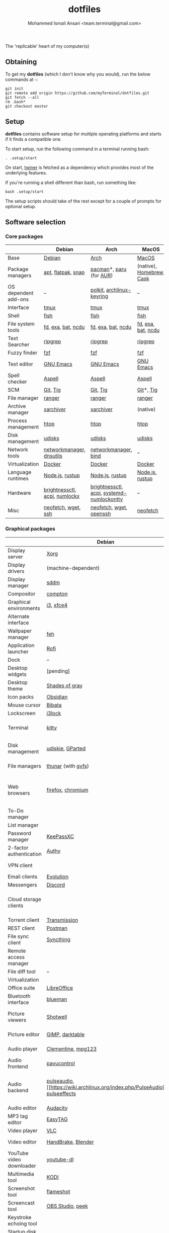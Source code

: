 #+TITLE: dotfiles
#+AUTHOR: Mohammed Ismail Ansari <team.terminal@gmail.com>

The 'replicable' heart of my computer(s)

** Obtaining

To get my *dotfiles* (which I don't know why you would), run the below commands 
at =~=:

#+BEGIN_EXAMPLE
git init
git remote add origin https://github.com/myTerminal/dotfiles.git
git fetch --all
rm .bash*
git checkout master
#+END_EXAMPLE

** Setup

*dotfiles* contains software setup for multiple operating platforms and starts
if it finds a compatible one.

To start setup, run the following command in a terminal running bash:

#+BEGIN_EXAMPLE
. .setup/start
#+END_EXAMPLE

On start, [[https://github/myTerminal/twiner][twiner]] is fetched as a
dependency which provides most of the underlying features.

If you're running a shell different than bash, run something like:

#+BEGIN_EXAMPLE
bash .setup/start
#+END_EXAMPLE

The setup scripts should take of the rest except for a couple of prompts for
optional setup.

** Software selection

*** Core packages

|                      | Debian                        | Arch                                      | MacOS                    |
|----------------------+-------------------------------+-------------------------------------------+--------------------------|
| Base                 | [[https://www.debian.org][Debian]]                        | [[https://www.archlinux.org][Arch]]                                      | [[https://en.wikipedia.org/wiki/MacOS][MacOS]]                    |
| Package managers     | [[https://wiki.debian.org/Apt][apt]], [[https://flatpak.org][flatpak]], [[https://snapcraft.io][snap]]            | [[https://www.archlinux.org/pacman][pacman]]*, [[https://github.com/morganamilo/paru][paru]] (for [[https://aur.archlinux.org][AUR]])                   | (native), [[https://brew.sh][Homebrew]], [[https://github.com/Homebrew/homebrew-cask][Cask]] |
| OS dependent add-ons | --                            | [[https://gitlab.freedesktop.org/polkit/polkit][polkit]], [[https://git.archlinux.org/archlinux-keyring.git][archlinux-keyring]]                 | --                       |
| Interface            | [[https://github.com/tmux/tmux][tmux]]                          | [[https://github.com/tmux/tmux][tmux]]                                      | [[https://github.com/tmux/tmux][tmux]]                     |
| Shell                | [[https://fishshell.com][fish]]                          | [[https://fishshell.com][fish]]                                      | [[https://fishshell.com][fish]]                     |
| File system tools    | [[https://github.com/sharkdp/fd][fd]], [[https://the.exa.website][exa]], [[https://github.com/sharkdp/bat][bat]], [[https://dev.yorhel.nl/ncdu][ncdu]]            | [[https://github.com/sharkdp/fd][fd]], [[https://the.exa.website][exa]], [[https://github.com/sharkdp/bat][bat]], [[https://dev.yorhel.nl/ncdu][ncdu]]                        | [[https://github.com/sharkdp/fd][fd]], [[https://the.exa.website][exa]], [[https://github.com/sharkdp/bat][bat]], [[https://dev.yorhel.nl/ncdu][ncdu]]       |
| Text Searcher        | [[https://github.com/BurntSushi/ripgrep][ripgrep]]                       | [[https://github.com/BurntSushi/ripgrep][ripgrep]]                                   | [[https://github.com/BurntSushi/ripgrep][ripgrep]]                  |
| Fuzzy finder         | [[https://github.com/junegunn/fzf][fzf]]                           | [[https://github.com/junegunn/fzf][fzf]]                                       | [[https://github.com/junegunn/fzf][fzf]]                      |
| Text editor          | [[https://www.gnu.org/software/emacs][GNU Emacs]]                     | [[https://www.gnu.org/software/emacs][GNU Emacs]]                                 | [[https://www.gnu.org/software/emacs][GNU Emacs]]                |
| Spell checker        | [[http://aspell.net][Aspell]]                        | [[http://aspell.net][Aspell]]                                    | [[http://aspell.net][Aspell]]                   |
| SCM                  | [[https://git-scm.com][Git]], [[https://github.com/jonas/tig][Tig]]                      | [[https://git-scm.com][Git]], [[https://github.com/jonas/tig][Tig]]                                  | [[https://git-scm.com][Git]]*, [[https://github.com/jonas/tig][Tig]]                |
| File manager         | [[https://ranger.github.io][ranger]]                        | [[https://ranger.github.io][ranger]]                                    | [[https://ranger.github.io][ranger]]                   |
| Archive manager      | [[https://github.com/ib/xarchiver][xarchiver]]                     | [[https://github.com/ib/xarchiver][xarchiver]]                                 | (native)                 |
| Process management   | [[https://htop.dev][htop]]                          | [[https://htop.dev][htop]]                                      | [[https://htop.dev][htop]]                     |
| Disk management      | [[https://wiki.archlinux.org/index.php/Udisks][udisks]]                        | [[https://wiki.archlinux.org/index.php/Udisks][udisks]]                                    | [[https://wiki.archlinux.org/index.php/Udisks][udisks]]                   |
| Network tools        | [[https://wiki.gnome.org/Projects/NetworkManager][networkmanager]], [[https://packages.debian.org/buster/dnsutils][dnsutils]]      | [[https://wiki.gnome.org/Projects/NetworkManager][networkmanager]], [[https://www.isc.org/bind][bind]]                      | --                       |
| Virtualization       | [[https://www.docker.com][Docker]]                        | [[https://www.docker.com][Docker]]                                    | [[https://www.docker.com][Docker]]                   |
| Language runtimes    | [[https://nodejs.org][Node.js]], [[https://rustup.rs][rustup]]               | [[https://nodejs.org][Node.js]], [[https://rustup.rs][rustup]]                           | [[https://nodejs.org][Node.js]], [[https://rustup.rs][rustup]]          |
| Hardware             | [[https://github.com/Hummer12007/brightnessctl][brightnessctl]], [[https://archlinux.org/packages/community/x86_64/acpi][acpi]], [[https://github.com/rg3/numlockx][numlockx]] | [[https://github.com/Hummer12007/brightnessctl][brightnessctl]], [[https://archlinux.org/packages/community/x86_64/acpi][acpi]], [[http://percival.ybalrid.info/aur/numlockontty.html][systemd-numlockontty]] | --                       |
| Misc                 | [[https://github.com/dylanaraps/neofetch][neofetch]], [[https://www.gnu.org/software/wget][wget]], [[https://www.openssh.com][ssh]]           | [[https://github.com/dylanaraps/neofetch][neofetch]], [[https://www.gnu.org/software/wget][wget]], [[https://www.openssh.com][openssh]]                   | [[https://github.com/dylanaraps/neofetch][neofetch]]                 |

*** Graphical packages

|                          | Debian                   | Arch                                                      | MacOS                                    |
|--------------------------+--------------------------+-----------------------------------------------------------+------------------------------------------|
| Display server           | [[https://www.x.org][Xorg]]                     | [[https://www.x.org][Xorg]]                                                      | (native)                                 |
| Display drivers          | (machine-dependent)      | (machine-dependent)                                       | (stock)                                  |
| Display manager          | [[https://wiki.archlinux.org/index.php/SDDM][sddm]]                     | [[https://wiki.archlinux.org/index.php/SDDM][sddm]]                                                      | (native)                                 |
| Compositor               | [[https://github.com/chjj/compto][compton]]                  | [[https://github.com/yshui/picom][picom]]                                                     | (native)                                 |
| Graphical environments   | [[https://github.com/i3/i3][i3]], [[https://xfce.org][xfce4]]                | [[https://github.com/i3/i3][i3]], [[https://xfce.org][xfce4]]                                                 | (native)                                 |
| Alternate interface      |                          | [[https://github.com/GitSquared/edex-ui][edex-ui]]                                                   | [[https://github.com/GitSquared/edex-ui][edex-ui]]                                  |
| Wallpaper manager        | [[https://feh.finalrewind.org][feh]]                      | [[https://feh.finalrewind.org][feh]]                                                       | (native)                                 |
| Application launcher     | [[https://github.com/davatorium/rofi][Rofi]]                     | [[https://tools.suckless.org/dmenu][dmenu]], [[https://github.com/davatorium/rofi][Rofi]]                                               | (native)                                 |
| Dock                     | --                       | --                                                        | (native)                                 |
| Desktop widgets          | [pending]                | [pending]                                                 | (native)                                 |
| Desktop theme            | [[https://github.com/WernerFP/Shades-of-gray-theme][Shades of gray]]           | [[https://github.com/WernerFP/Shades-of-gray-theme][Shades of gray]]                                            | (native)                                 |
| Icon packs               | [[https://github.com/madmaxms/iconpack-obsidian][Obsidian]]                 | [[https://github.com/madmaxms/iconpack-obsidian][Obsidian]]                                                  | (native)                                 |
| Mouse cursor             | [[https://github.com/ful1e5/Bibata_Cursor][Bibata]]                   | [[https://github.com/ful1e5/Bibata_Cursor][Bibata]]                                                    | (native)                                 |
| Lockscreen               | [[https://github.com/i3/i3lock][i3lock]]                   | [[https://github.com/i3/i3lock][i3lock]]                                                    | (native)                                 |
| Terminal                 | [[https://github.com/kovidgoyal/kitty][kitty]]                    | [[https://github.com/kovidgoyal/kitty][kitty]]                                                     | [[https://support.apple.com/guide/terminal/welcome/mac][Terminal]] (native), [[https://github.com/alacritty/alacritty][Alacritty]]             |
| Disk management          | [[https://github.com/coldfix/udiskie][udiskie]], [[https://gparted.org][GParted]]         | [[https://github.com/coldfix/udiskie][udiskie]], [[https://gparted.org][GParted]]                                          | [[https://support.apple.com/guide/disk-utility/welcome/mac][Disk Utility]] (native), [[https://mounty.app][Mounty]]            |
| File managers            | [[https://www.linuxlinks.com/Thunar][thunar]] (with [[https://wiki.gnome.org/Projects/gvfs][gvfs]])       | [[https://www.linuxlinks.com/Thunar][thunar]] (with [[https://wiki.gnome.org/Projects/gvfs][gvfs]])                                        | [[https://support.apple.com/en-us/HT201732][Finder]] (native)                          |
| Web browsers             | [[https://www.mozilla.org/en-US/firefox][firefox]], [[https://www.chromium.org][chromium]]        | [[https://www.mozilla.org/en-US/firefox/developer][Firefox Developer Edition]], [[https://www.google.com/chrome][Google Chrome]]                  | [[https://www.mozilla.org/en-US/firefox/developer][Firefox Developer Edition]], [[https://www.google.com/chrome][Google Chrome]] |
| To-Do manager            |                          | [[https://www.rememberthemilk.com][Remember The Milk]]                                         | [[https://www.rememberthemilk.com][Remember The Milk]]                        |
| List manager             |                          | [[https://dynalist.io][Dynalist]]                                                  | [[https://dynalist.io][Dynalist]]                                 |
| Password manager         | [[https://keepassxc.org][KeePassXC]]                | [[https://keepassxc.org][KeePassXC]]                                                 | [[https://keepassxc.org][KeePassXC]]                                |
| 2-factor authentication  | [[https://authy.com][Authy]]                    | [[https://authy.com][Authy]]                                                     | [[https://authy.com][Authy]]                                    |
| VPN client               |                          | [[https://www.tunnelbear.com][TunnelBear VPN]]                                            | [[https://www.tunnelbear.com][TunnelBear VPN]]                           |
| Email clients            | [[https://wiki.gnome.org/Apps/Evolution][Evolution]]                | [[https://wiki.gnome.org/Apps/Evolution][Evolution]]                                                 | [[https://support.apple.com/en-us/HT204093][Mail]] (native)                            |
| Messengers               | [[https://discordapp.com][Discord]]                  | [[https://discordapp.com][Discord]]                                                   | [[https://discordapp.com][Discord]]                                  |
| Cloud storage clients    |                          | Google Drive**, [[https://www.pcloud.com][pCloud]]                                    | [[https://www.google.com/drive/download/backup-and-sync][Google Backup And Sync]], [[https://www.pcloud.com][pCloud]]           |
| Torrent client           | [[https://transmissionbt.com][Transmission]]             | [[https://transmissionbt.com][Transmission]]                                              | [[https://transmissionbt.com][Transmission]]                             |
| REST client              | [[https://www.postman.com][Postman]]                  | [[https://www.postman.com][Postman]]                                                   | [[https://www.postman.com][Postman]]                                  |
| File sync client         | [[https://syncthing.net][Syncthing]]                | [[https://syncthing.net][Syncthing]]                                                 | [[https://syncthing.net][Syncthing]]                                |
| Remote access manager    |                          | [[https://www.nomachine.com][NoMachine]]                                                 | [[https://www.nomachine.com][NoMachine]]                                |
| File diff tool           | --                       | --                                                        | [[https://sourcegear.com/diffmerge][DiffMerge]]                                |
| Virtualization           |                          | [[https://www.virtualbox.org][VirtualBox]]                                                | [[https://www.virtualbox.org][VirtualBox]]                               |
| Office suite             | [[https://www.libreoffice.org][LibreOffice]]              | [[https://www.libreoffice.org][LibreOffice]]                                               | [[https://www.libreoffice.org][LibreOffice]]                              |
| Bluetooth interface      | [[https://github.com/blueman-project/blueman][blueman]]                  | [[https://github.com/blueman-project/blueman][blueman]]                                                   | (native)                                 |
| Picture viewers          | [[https://github.com/GNOME/shotwell][Shotwell]]                 | [[https://github.com/GNOME/shotwell][Shotwell]]                                                  | [[https://support.apple.com/guide/preview/welcome/mac][Preview]] (native), [[https://www.xnview.com/en/xnviewmp][XNView MP]]              |
| Picture editor           | [[https://www.gimp.org][GIMP]], [[https://www.darktable.org][darktable]]          | [[https://www.gimp.org][GIMP]], [[https://www.darktable.org][darktable]]                                           | [[https://www.gimp.org][GIMP]], [[https://www.darktable.org][darktable]]                          |
| Audio player             | [[https://www.clementine-player.org][Clementine]], [[https://www.mpg123.de][mpg123]]       | [[https://www.clementine-player.org][Clementine]], [[https://www.mpg123.de][mpg123]]                                        | [[https://www.clementine-player.org][Clementine]]                               |
| Audio frontend           | [[https://freedesktop.org/software/pulseaudio/pavucontrol][pavucontrol]]              | [[https://freedesktop.org/software/pulseaudio/pavucontrol][pavucontrol]]                                               | (native)                                 |
| Audio backend            | [[https://wiki.archlinux.org/index.php/PulseAudio][pulseaudio]], [[https://wiki.archlinux.org/index.php/PulseAudio] [[https://github.com/wwmm/pulseeffects][pulseeffects]] | [[https://gstreamer.freedesktop.org][GStreamer]], [[https://wiki.archlinux.org/index.php/PulseAudio][pulseaudio]], [[https://wiki.archlinux.org/index.php/PulseAudio][pulseaudio-bluetooth]], [[https://github.com/wwmm/pulseeffects][pulseeffects]] | [[https://lame.sourceforge.io][LAME]], [[https://www.ffmpeg.org][FFmpeg]]                             |
| Audio editor             | [[https://www.audacityteam.org][Audacity]]                 | [[https://www.audacityteam.org][Audacity]]                                                  | [[https://www.audacityteam.org][Audacity]]                                 |
| MP3 tag editor           | [[https://wiki.gnome.org/Apps/EasyTAG][EasyTAG]]                  | [[https://wiki.gnome.org/Apps/EasyTAG][EasyTAG]]                                                   | [[https://kid3.kde.org][Kid3]]                                     |
| Video player             | [[https://www.videolan.org/vlc/index.html][VLC]]                      | [[https://www.videolan.org/vlc/index.html][VLC]]                                                       | [[https://www.videolan.org/vlc/index.html][VLC]]                                      |
| Video editor             | [[https://handbrake.fr][HandBrake]], [[https://www.blender.org][Blender]]       | [[https://handbrake.fr][HandBrake]], [[https://www.blender.org][Blender]]                                        | [[https://handbrake.fr][HandBrake]], [[https://www.blender.org][Blender]]                       |
| YouTube video downloader | [[https://ytdl-org.github.io/youtube-dl/index.html][youtube-dl]]               | [[https://ytdl-org.github.io/youtube-dl/index.html][youtube-dl]]                                                | [[https://ytdl-org.github.io/youtube-dl/index.html][youtube-dl]]                               |
| Multimedia tool          | [[https://kodi.tv][KODI]]                     | [[https://kodi.tv][KODI]]                                                      | [[https://kodi.tv][KODI]]                                     |
| Screenshot tool          | [[https://flameshot.org][flameshot]]                | [[https://flameshot.org][flameshot]]                                                 | (native)                                 |
| Screencast tool          | [[https://obsproject.com][OBS Studio]], [[https://github.com/phw/peek][peek]]         | [[https://obsproject.com][OBS Studio]], [[https://github.com/phw/peek][peek]]                                          | [[https://obsproject.com][OBS Studio]], [[https://www.cockos.com/licecap][LICEcap]]                      |
| Keystroke echoing tool   |                          | [[https://github.com/scottkirkwood/key-mon][Key-mon]]                                                   | [[https://github.com/keycastr/keycastr][keycastr]]                                 |
| Startup disk creator     |                          | [[https://www.balena.io/etcher][balenaEtcher]]                                              | [[https://www.balena.io/etcher][balenaEtcher]]                             |
| Gaming clients           | [[https://store.steampowered.com][Steam]]                    | [[https://store.steampowered.com][Steam]], [[https://www.gamehub.gg][GameHub]]                                            | [[https://store.steampowered.com][Steam]], [[https://www.origin.com][Origin]], [[https://www.playstation.com/en-us/explore/ps4/remote-play][Sony Remote Play]]          |
| Razer software           |                          | [[https://openrazer.github.io/][OpenRazer]], [[https://polychromatic.app][polychromatic]]                                  | [[https://www.razer.com/synapse-3][Razer Synapse]]                            |

*** Fonts

- Font-Awesome
- Open Sans
- Inconsolata
- Roboto Mono
- Droid
- Fira Code
- Liberation

*** Legend

=*= - in-built, =**= - through web-client

** Note for my future self

Simply run the below on a new computer:

#+BEGIN_EXAMPLE
/bin/bash -c "$(curl https://raw.githubusercontent.com/myTerminal/dotfiles/master/.setup/bootstrap)"
#+END_EXAMPLE

** To-Do

- Fill in missing parts for Linux configuration
- Figure out alternatives for missing packages
- Highlight errors during setup and pause execution

# Local Variables:
# fill-column: 80
# eval: (auto-fill-mode 1)
# End:
